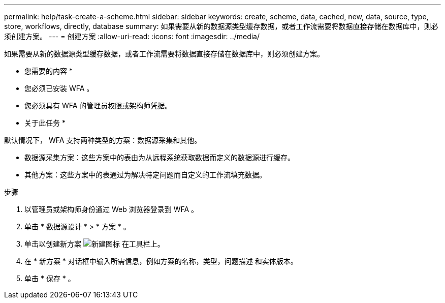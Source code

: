 ---
permalink: help/task-create-a-scheme.html 
sidebar: sidebar 
keywords: create, scheme, data, cached, new, data, source, type, store, workflows, directly, database 
summary: 如果需要从新的数据源类型缓存数据，或者工作流需要将数据直接存储在数据库中，则必须创建方案。 
---
= 创建方案
:allow-uri-read: 
:icons: font
:imagesdir: ../media/


[role="lead"]
如果需要从新的数据源类型缓存数据，或者工作流需要将数据直接存储在数据库中，则必须创建方案。

* 您需要的内容 *

* 您必须已安装 WFA 。
* 您必须具有 WFA 的管理员权限或架构师凭据。


* 关于此任务 *

默认情况下， WFA 支持两种类型的方案：数据源采集和其他。

* 数据源采集方案：这些方案中的表由为从远程系统获取数据而定义的数据源进行缓存。
* 其他方案：这些方案中的表通过为解决特定问题而自定义的工作流填充数据。


.步骤
. 以管理员或架构师身份通过 Web 浏览器登录到 WFA 。
. 单击 * 数据源设计 * > * 方案 * 。
. 单击以创建新方案 image:../media/new_wfa_icon.gif["新建图标"] 在工具栏上。
. 在 * 新方案 * 对话框中输入所需信息，例如方案的名称，类型，问题描述 和实体版本。
. 单击 * 保存 * 。

